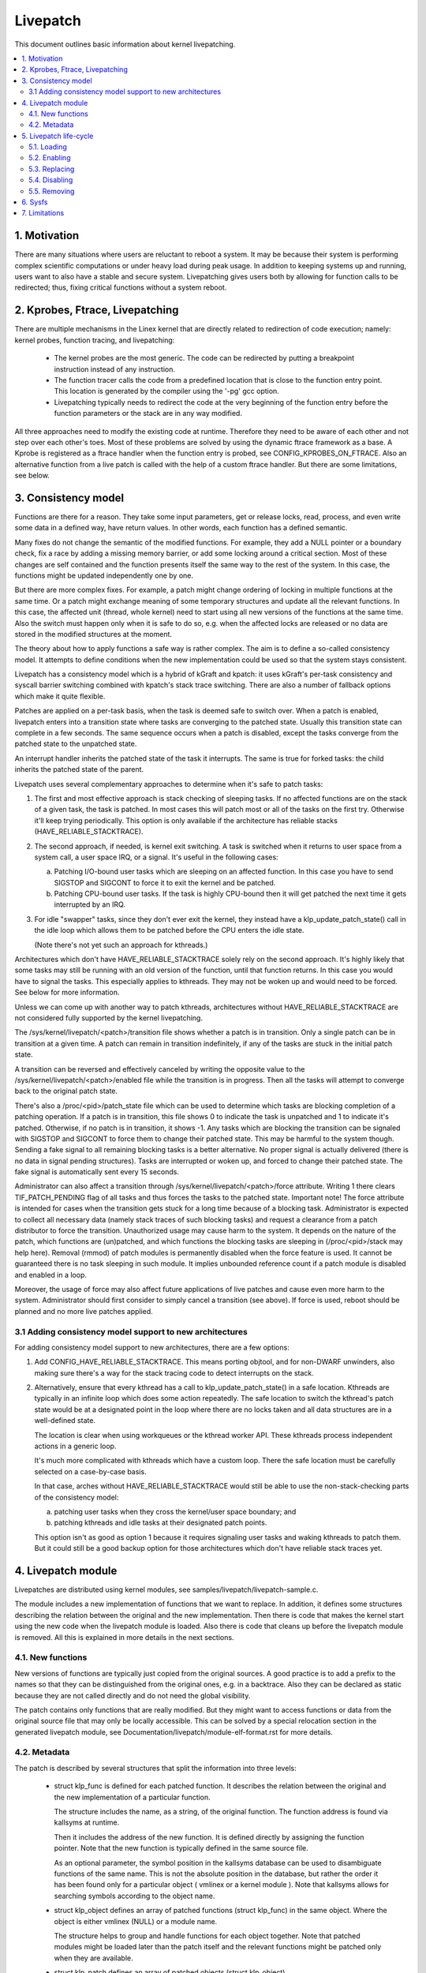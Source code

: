 =========
Livepatch
=========

This document outlines basic information about kernel livepatching.

.. Table of Contents:

.. contents:: :local:


1. Motivation
=============

There are many situations where users are reluctant to reboot a system. It may
be because their system is performing complex scientific computations or under
heavy load during peak usage. In addition to keeping systems up and running,
users want to also have a stable and secure system. Livepatching gives users
both by allowing for function calls to be redirected; thus, fixing critical
functions without a system reboot.


2. Kprobes, Ftrace, Livepatching
================================

There are multiple mechanisms in the Linex kernel that are directly related
to redirection of code execution; namely: kernel probes, function tracing,
and livepatching:

  - The kernel probes are the most generic. The code can be redirected by
    putting a breakpoint instruction instead of any instruction.

  - The function tracer calls the code from a predefined location that is
    close to the function entry point. This location is generated by the
    compiler using the '-pg' gcc option.

  - Livepatching typically needs to redirect the code at the very beginning
    of the function entry before the function parameters or the stack
    are in any way modified.

All three approaches need to modify the existing code at runtime. Therefore
they need to be aware of each other and not step over each other's toes.
Most of these problems are solved by using the dynamic ftrace framework as
a base. A Kprobe is registered as a ftrace handler when the function entry
is probed, see CONFIG_KPROBES_ON_FTRACE. Also an alternative function from
a live patch is called with the help of a custom ftrace handler. But there are
some limitations, see below.


3. Consistency model
====================

Functions are there for a reason. They take some input parameters, get or
release locks, read, process, and even write some data in a defined way,
have return values. In other words, each function has a defined semantic.

Many fixes do not change the semantic of the modified functions. For
example, they add a NULL pointer or a boundary check, fix a race by adding
a missing memory barrier, or add some locking around a critical section.
Most of these changes are self contained and the function presents itself
the same way to the rest of the system. In this case, the functions might
be updated independently one by one.

But there are more complex fixes. For example, a patch might change
ordering of locking in multiple functions at the same time. Or a patch
might exchange meaning of some temporary structures and update
all the relevant functions. In this case, the affected unit
(thread, whole kernel) need to start using all new versions of
the functions at the same time. Also the switch must happen only
when it is safe to do so, e.g. when the affected locks are released
or no data are stored in the modified structures at the moment.

The theory about how to apply functions a safe way is rather complex.
The aim is to define a so-called consistency model. It attempts to define
conditions when the new implementation could be used so that the system
stays consistent.

Livepatch has a consistency model which is a hybrid of kGraft and
kpatch:  it uses kGraft's per-task consistency and syscall barrier
switching combined with kpatch's stack trace switching.  There are also
a number of fallback options which make it quite flexible.

Patches are applied on a per-task basis, when the task is deemed safe to
switch over.  When a patch is enabled, livepatch enters into a
transition state where tasks are converging to the patched state.
Usually this transition state can complete in a few seconds.  The same
sequence occurs when a patch is disabled, except the tasks converge from
the patched state to the unpatched state.

An interrupt handler inherits the patched state of the task it
interrupts.  The same is true for forked tasks: the child inherits the
patched state of the parent.

Livepatch uses several complementary approaches to determine when it's
safe to patch tasks:

1. The first and most effective approach is stack checking of sleeping
   tasks.  If no affected functions are on the stack of a given task,
   the task is patched.  In most cases this will patch most or all of
   the tasks on the first try.  Otherwise it'll keep trying
   periodically.  This option is only available if the architecture has
   reliable stacks (HAVE_RELIABLE_STACKTRACE).

2. The second approach, if needed, is kernel exit switching.  A
   task is switched when it returns to user space from a system call, a
   user space IRQ, or a signal.  It's useful in the following cases:

   a) Patching I/O-bound user tasks which are sleeping on an affected
      function.  In this case you have to send SIGSTOP and SIGCONT to
      force it to exit the kernel and be patched.
   b) Patching CPU-bound user tasks.  If the task is highly CPU-bound
      then it will get patched the next time it gets interrupted by an
      IRQ.

3. For idle "swapper" tasks, since they don't ever exit the kernel, they
   instead have a klp_update_patch_state() call in the idle loop which
   allows them to be patched before the CPU enters the idle state.

   (Note there's not yet such an approach for kthreads.)

Architectures which don't have HAVE_RELIABLE_STACKTRACE solely rely on
the second approach. It's highly likely that some tasks may still be
running with an old version of the function, until that function
returns. In this case you would have to signal the tasks. This
especially applies to kthreads. They may not be woken up and would need
to be forced. See below for more information.

Unless we can come up with another way to patch kthreads, architectures
without HAVE_RELIABLE_STACKTRACE are not considered fully supported by
the kernel livepatching.

The /sys/kernel/livepatch/<patch>/transition file shows whether a patch
is in transition.  Only a single patch can be in transition at a given
time.  A patch can remain in transition indefinitely, if any of the tasks
are stuck in the initial patch state.

A transition can be reversed and effectively canceled by writing the
opposite value to the /sys/kernel/livepatch/<patch>/enabled file while
the transition is in progress.  Then all the tasks will attempt to
converge back to the original patch state.

There's also a /proc/<pid>/patch_state file which can be used to
determine which tasks are blocking completion of a patching operation.
If a patch is in transition, this file shows 0 to indicate the task is
unpatched and 1 to indicate it's patched.  Otherwise, if no patch is in
transition, it shows -1.  Any tasks which are blocking the transition
can be signaled with SIGSTOP and SIGCONT to force them to change their
patched state. This may be harmful to the system though. Sending a fake signal
to all remaining blocking tasks is a better alternative. No proper signal is
actually delivered (there is no data in signal pending structures). Tasks are
interrupted or woken up, and forced to change their patched state. The fake
signal is automatically sent every 15 seconds.

Administrator can also affect a transition through
/sys/kernel/livepatch/<patch>/force attribute. Writing 1 there clears
TIF_PATCH_PENDING flag of all tasks and thus forces the tasks to the patched
state. Important note! The force attribute is intended for cases when the
transition gets stuck for a long time because of a blocking task. Administrator
is expected to collect all necessary data (namely stack traces of such blocking
tasks) and request a clearance from a patch distributor to force the transition.
Unauthorized usage may cause harm to the system. It depends on the nature of the
patch, which functions are (un)patched, and which functions the blocking tasks
are sleeping in (/proc/<pid>/stack may help here). Removal (rmmod) of patch
modules is permanently disabled when the force feature is used. It cannot be
guaranteed there is no task sleeping in such module. It implies unbounded
reference count if a patch module is disabled and enabled in a loop.

Moreover, the usage of force may also affect future applications of live
patches and cause even more harm to the system. Administrator should first
consider to simply cancel a transition (see above). If force is used, reboot
should be planned and no more live patches applied.

3.1 Adding consistency model support to new architectures
---------------------------------------------------------

For adding consistency model support to new architectures, there are a
few options:

1) Add CONFIG_HAVE_RELIABLE_STACKTRACE.  This means porting objtool, and
   for non-DWARF unwinders, also making sure there's a way for the stack
   tracing code to detect interrupts on the stack.

2) Alternatively, ensure that every kthread has a call to
   klp_update_patch_state() in a safe location.  Kthreads are typically
   in an infinite loop which does some action repeatedly.  The safe
   location to switch the kthread's patch state would be at a designated
   point in the loop where there are no locks taken and all data
   structures are in a well-defined state.

   The location is clear when using workqueues or the kthread worker
   API.  These kthreads process independent actions in a generic loop.

   It's much more complicated with kthreads which have a custom loop.
   There the safe location must be carefully selected on a case-by-case
   basis.

   In that case, arches without HAVE_RELIABLE_STACKTRACE would still be
   able to use the non-stack-checking parts of the consistency model:

   a) patching user tasks when they cross the kernel/user space
      boundary; and

   b) patching kthreads and idle tasks at their designated patch points.

   This option isn't as good as option 1 because it requires signaling
   user tasks and waking kthreads to patch them.  But it could still be
   a good backup option for those architectures which don't have
   reliable stack traces yet.


4. Livepatch module
===================

Livepatches are distributed using kernel modules, see
samples/livepatch/livepatch-sample.c.

The module includes a new implementation of functions that we want
to replace. In addition, it defines some structures describing the
relation between the original and the new implementation. Then there
is code that makes the kernel start using the new code when the livepatch
module is loaded. Also there is code that cleans up before the
livepatch module is removed. All this is explained in more details in
the next sections.


4.1. New functions
------------------

New versions of functions are typically just copied from the original
sources. A good practice is to add a prefix to the names so that they
can be distinguished from the original ones, e.g. in a backtrace. Also
they can be declared as static because they are not called directly
and do not need the global visibility.

The patch contains only functions that are really modified. But they
might want to access functions or data from the original source file
that may only be locally accessible. This can be solved by a special
relocation section in the generated livepatch module, see
Documentation/livepatch/module-elf-format.rst for more details.


4.2. Metadata
-------------

The patch is described by several structures that split the information
into three levels:

  - struct klp_func is defined for each patched function. It describes
    the relation between the original and the new implementation of a
    particular function.

    The structure includes the name, as a string, of the original function.
    The function address is found via kallsyms at runtime.

    Then it includes the address of the new function. It is defined
    directly by assigning the function pointer. Note that the new
    function is typically defined in the same source file.

    As an optional parameter, the symbol position in the kallsyms database can
    be used to disambiguate functions of the same name. This is not the
    absolute position in the database, but rather the order it has been found
    only for a particular object ( vmlinex or a kernel module ). Note that
    kallsyms allows for searching symbols according to the object name.

  - struct klp_object defines an array of patched functions (struct
    klp_func) in the same object. Where the object is either vmlinex
    (NULL) or a module name.

    The structure helps to group and handle functions for each object
    together. Note that patched modules might be loaded later than
    the patch itself and the relevant functions might be patched
    only when they are available.


  - struct klp_patch defines an array of patched objects (struct
    klp_object).

    This structure handles all patched functions consistently and eventually,
    synchronously. The whole patch is applied only when all patched
    symbols are found. The only exception are symbols from objects
    (kernel modules) that have not been loaded yet.

    For more details on how the patch is applied on a per-task basis,
    see the "Consistency model" section.


5. Livepatch life-cycle
=======================

Livepatching can be described by five basic operations:
loading, enabling, replacing, disabling, removing.

Where the replacing and the disabling operations are mutually
exclusive. They have the same result for the given patch but
not for the system.


5.1. Loading
------------

The only reasonable way is to enable the patch when the livepatch kernel
module is being loaded. For this, klp_enable_patch() has to be called
in the module_init() callback. There are two main reasons:

First, only the module has an easy access to the related struct klp_patch.

Second, the error code might be used to refuse loading the module when
the patch cannot get enabled.


5.2. Enabling
-------------

The livepatch gets enabled by calling klp_enable_patch() from
the module_init() callback. The system will start using the new
implementation of the patched functions at this stage.

First, the addresses of the patched functions are found according to their
names. The special relocations, mentioned in the section "New functions",
are applied. The relevant entries are created under
/sys/kernel/livepatch/<name>. The patch is rejected when any above
operation fails.

Second, livepatch enters into a transition state where tasks are converging
to the patched state. If an original function is patched for the first
time, a function specific struct klp_ops is created and an universal
ftrace handler is registered\ [#]_. This stage is indicated by a value of '1'
in /sys/kernel/livepatch/<name>/transition. For more information about
this process, see the "Consistency model" section.

Finally, once all tasks have been patched, the 'transition' value changes
to '0'.

.. [#]

    Note that functions might be patched multiple times. The ftrace handler
    is registered only once for a given function. Further patches just add
    an entry to the list (see field `func_stack`) of the struct klp_ops.
    The right implementation is selected by the ftrace handler, see
    the "Consistency model" section.

    That said, it is highly recommended to use cumulative livepatches
    because they help keeping the consistency of all changes. In this case,
    functions might be patched two times only during the transition period.


5.3. Replacing
--------------

All enabled patches might get replaced by a cumulative patch that
has the .replace flag set.

Once the new patch is enabled and the 'transition' finishes then
all the functions (struct klp_func) associated with the replaced
patches are removed from the corresponding struct klp_ops. Also
the ftrace handler is unregistered and the struct klp_ops is
freed when the related function is not modified by the new patch
and func_stack list becomes empty.

See Documentation/livepatch/cumulative-patches.rst for more details.


5.4. Disabling
--------------

Enabled patches might get disabled by writing '0' to
/sys/kernel/livepatch/<name>/enabled.

First, livepatch enters into a transition state where tasks are converging
to the unpatched state. The system starts using either the code from
the previously enabled patch or even the original one. This stage is
indicated by a value of '1' in /sys/kernel/livepatch/<name>/transition.
For more information about this process, see the "Consistency model"
section.

Second, once all tasks have been unpatched, the 'transition' value changes
to '0'. All the functions (struct klp_func) associated with the to-be-disabled
patch are removed from the corresponding struct klp_ops. The ftrace handler
is unregistered and the struct klp_ops is freed when the func_stack list
becomes empty.

Third, the sysfs interface is destroyed.


5.5. Removing
-------------

Module removal is only safe when there are no users of functions provided
by the module. This is the reason why the force feature permanently
disables the removal. Only when the system is successfully transitioned
to a new patch state (patched/unpatched) without being forced it is
guaranteed that no task sleeps or runs in the old code.


6. Sysfs
========

Information about the registered patches can be found under
/sys/kernel/livepatch. The patches could be enabled and disabled
by writing there.

/sys/kernel/livepatch/<patch>/force attributes allow administrator to affect a
patching operation.

See Documentation/ABI/testing/sysfs-kernel-livepatch for more details.


7. Limitations
==============

The current Livepatch implementation has several limitations:

  - Only functions that can be traced could be patched.

    Livepatch is based on the dynamic ftrace. In particular, functions
    implementing ftrace or the livepatch ftrace handler could not be
    patched. Otherwise, the code would end up in an infinite loop. A
    potential mistake is prevented by marking the problematic functions
    by "notrace".



  - Livepatch works reliably only when the dynamic ftrace is located at
    the very beginning of the function.

    The function need to be redirected before the stack or the function
    parameters are modified in any way. For example, livepatch requires
    using -fentry gcc compiler option on x86_64.

    One exception is the PPC port. It uses relative addressing and TOC.
    Each function has to handle TOC and save LR before it could call
    the ftrace handler. This operation has to be reverted on return.
    Fortunately, the generic ftrace code has the same problem and all
    this is handled on the ftrace level.


  - Kretprobes using the ftrace framework conflict with the patched
    functions.

    Both kretprobes and livepatches use a ftrace handler that modifies
    the return address. The first user wins. Either the probe or the patch
    is rejected when the handler is already in use by the other.


  - Kprobes in the original function are ignored when the code is
    redirected to the new implementation.

    There is a work in progress to add warnings about this situation.
